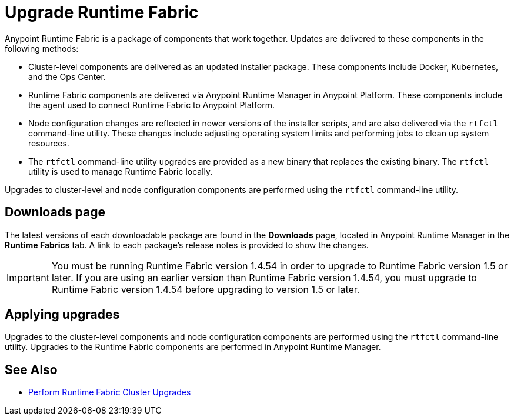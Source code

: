 = Upgrade Runtime Fabric

Anypoint Runtime Fabric is a package of components that work together. Updates are delivered to these components in the following methods:

* Cluster-level components are delivered as an updated installer package. These components include Docker, Kubernetes, and the Ops Center.

* Runtime Fabric components are delivered via Anypoint Runtime Manager in Anypoint Platform. These components include the agent used to connect Runtime Fabric to Anypoint Platform.

* Node configuration changes are reflected in newer versions of the installer scripts, and are also delivered via the `rtfctl` command-line utility. These changes include adjusting operating system limits and performing jobs to clean up system resources.

* The `rtfctl` command-line utility upgrades are provided as a new binary that replaces the existing binary. The `rtfctl` utility is used to manage Runtime Fabric locally.

Upgrades to cluster-level and node configuration components are performed using the `rtfctl` command-line utility.

## Downloads page

The latest versions of each downloadable package are found in the *Downloads* page, located in Anypoint Runtime Manager in the *Runtime Fabrics* tab. A link to each package’s release notes is provided to show the changes.

[IMPORTANT]
You must be running Runtime Fabric version 1.4.54 in order to upgrade to Runtime Fabric version 1.5 or later. If you are using an earlier version than Runtime Fabric version 1.4.54, you must upgrade to Runtime Fabric version 1.4.54 before upgrading to version 1.5 or later.

## Applying upgrades

Upgrades to the cluster-level components and node configuration components are performed using the `rtfctl` command-line utility. Upgrades to the Runtime Fabric components are performed in Anypoint Runtime Manager.

== See Also

* xref:upgrade-cluster.adoc[Perform Runtime Fabric Cluster Upgrades]
